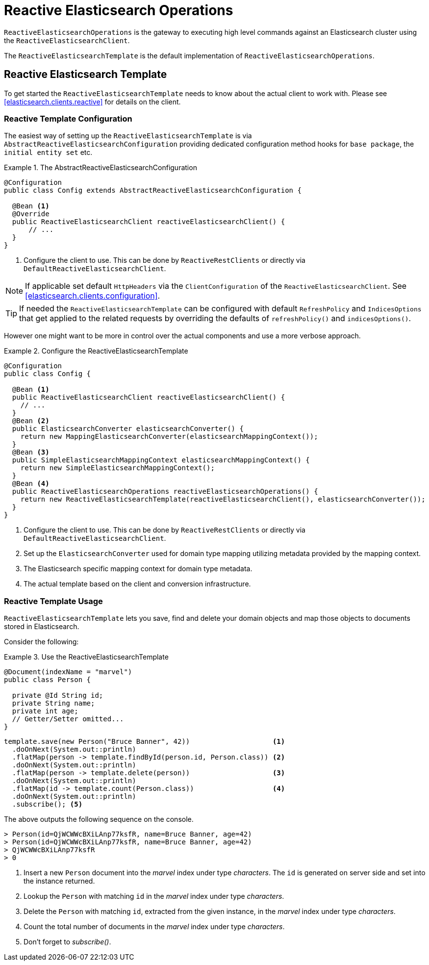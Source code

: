 [[elasticsearch.reactive.operations]]
= Reactive Elasticsearch Operations

`ReactiveElasticsearchOperations` is the gateway to executing high level commands against an Elasticsearch cluster using the `ReactiveElasticsearchClient`.

The `ReactiveElasticsearchTemplate` is the default implementation of `ReactiveElasticsearchOperations`.

[[elasticsearch.reactive.template]]
== Reactive Elasticsearch Template

To get started the `ReactiveElasticsearchTemplate` needs to know about the actual client to work with.
Please see <<elasticsearch.clients.reactive>> for details on the client.

[[elasticsearch.reactive.template.configuration]]
=== Reactive Template Configuration

The easiest way of setting up the `ReactiveElasticsearchTemplate` is via `AbstractReactiveElasticsearchConfiguration` providing
dedicated configuration method hooks for `base package`, the `initial entity set` etc.

.The AbstractReactiveElasticsearchConfiguration
====
[source,java]
----
@Configuration
public class Config extends AbstractReactiveElasticsearchConfiguration {

  @Bean <1>
  @Override
  public ReactiveElasticsearchClient reactiveElasticsearchClient() {
      // ...
  }
}
----
<1> Configure the client to use. This can be done by `ReactiveRestClients` or directly via `DefaultReactiveElasticsearchClient`.
====

NOTE: If applicable set default `HttpHeaders` via the `ClientConfiguration` of the `ReactiveElasticsearchClient`. See <<elasticsearch.clients.configuration>>.

TIP: If needed the `ReactiveElasticsearchTemplate` can be configured with default `RefreshPolicy` and `IndicesOptions` that get applied to the related requests by overriding the defaults of `refreshPolicy()` and `indicesOptions()`.

However one might want to be more in control over the actual components and use a more verbose approach.

.Configure the ReactiveElasticsearchTemplate
====
[source,java]
----
@Configuration
public class Config {

  @Bean <1>
  public ReactiveElasticsearchClient reactiveElasticsearchClient() {
    // ...
  }
  @Bean <2>
  public ElasticsearchConverter elasticsearchConverter() {
    return new MappingElasticsearchConverter(elasticsearchMappingContext());
  }
  @Bean <3>
  public SimpleElasticsearchMappingContext elasticsearchMappingContext() {
    return new SimpleElasticsearchMappingContext();
  }
  @Bean <4>
  public ReactiveElasticsearchOperations reactiveElasticsearchOperations() {
    return new ReactiveElasticsearchTemplate(reactiveElasticsearchClient(), elasticsearchConverter());
  }
}
----
<1> Configure the client to use. This can be done by `ReactiveRestClients` or directly via `DefaultReactiveElasticsearchClient`.
<2> Set up the `ElasticsearchConverter` used for domain type mapping utilizing metadata provided by the mapping context.
<3> The Elasticsearch specific mapping context for domain type metadata.
<4> The actual template based on the client and conversion infrastructure.
====

[[elasticsearch.reactive.template.usage]]
=== Reactive Template Usage

`ReactiveElasticsearchTemplate` lets you save, find and delete your domain objects and map those objects to documents stored in Elasticsearch.

Consider the following:

.Use the ReactiveElasticsearchTemplate
====
[source,java]
----
@Document(indexName = "marvel")
public class Person {

  private @Id String id;
  private String name;
  private int age;
  // Getter/Setter omitted...
}
----

[source,java]
----
template.save(new Person("Bruce Banner", 42))                    <1>
  .doOnNext(System.out::println)
  .flatMap(person -> template.findById(person.id, Person.class)) <2>
  .doOnNext(System.out::println)
  .flatMap(person -> template.delete(person))                    <3>
  .doOnNext(System.out::println)
  .flatMap(id -> template.count(Person.class))                   <4>
  .doOnNext(System.out::println)
  .subscribe(); <5>
----

The above outputs the following sequence on the console.

[source,text]
----
> Person(id=QjWCWWcBXiLAnp77ksfR, name=Bruce Banner, age=42)
> Person(id=QjWCWWcBXiLAnp77ksfR, name=Bruce Banner, age=42)
> QjWCWWcBXiLAnp77ksfR
> 0
----
<1> Insert a new `Person` document into the _marvel_ index under type _characters_. The `id` is generated on server side and set into the instance returned.
<2> Lookup the `Person` with matching `id` in the _marvel_ index under type _characters_.
<3> Delete the `Person` with matching `id`, extracted from the given instance, in the _marvel_ index under type _characters_.
<4> Count the total number of documents in the _marvel_ index under type _characters_.
<5> Don't forget to _subscribe()_.
====


